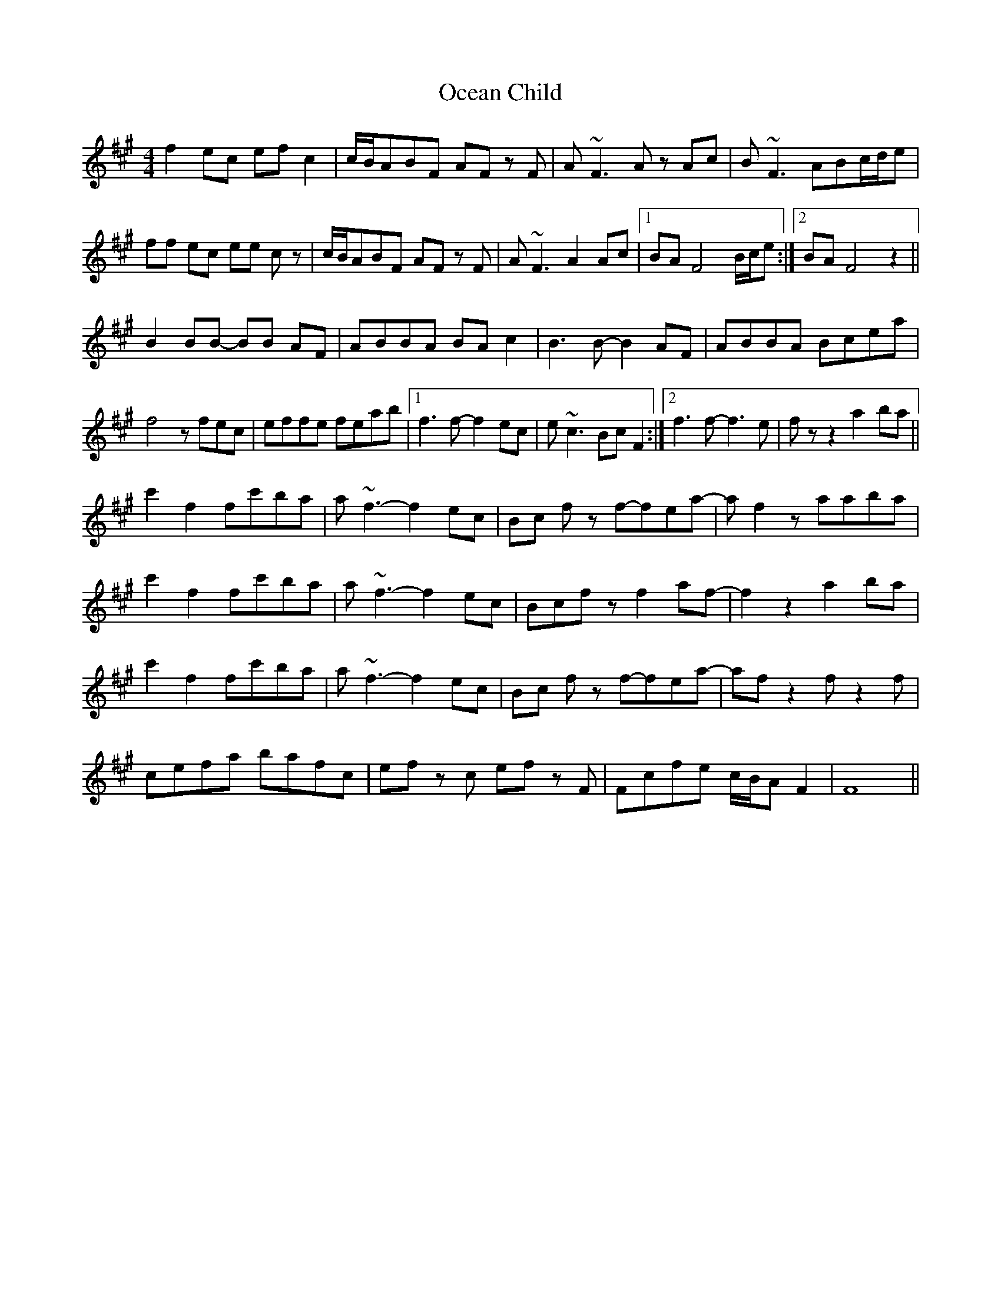 X: 29978
T: Ocean Child
R: reel
M: 4/4
K: Amajor
f2 ec ef c2|c/B/ABF AF z F|A ~F3 A z Ac|B ~F3 ABc/d/e|
ff ec ee c z|c/B/ABF AF z F|A ~F3 A2 Ac|1 BA F4 B/c/e:|2 BA F4 z2||
B2 BB- BB AF|ABBA BA c2|B3 B- B2 AF|ABBA Bcea|
f4 zfec|effe feab|1 f3 f- f2 ec|e ~c3 Bc F2:|2 f3 f- f3 e|fz z2 a2 ba||
c'2 f2 fc'ba|a ~f3- f2 ec|Bc f z f-fea-|af2 z aaba|
c'2 f2 fc'ba|a ~f3- f2 ec|Bcf z f2 af-|f2 z2 a2 ba|
c'2 f2 fc'ba|a ~f3- f2 ec|Bc f z f-fea-|af z2 f z2 f|
cefa bafc|efz c ef z F|Fcfe c/B/A F2|F8||


